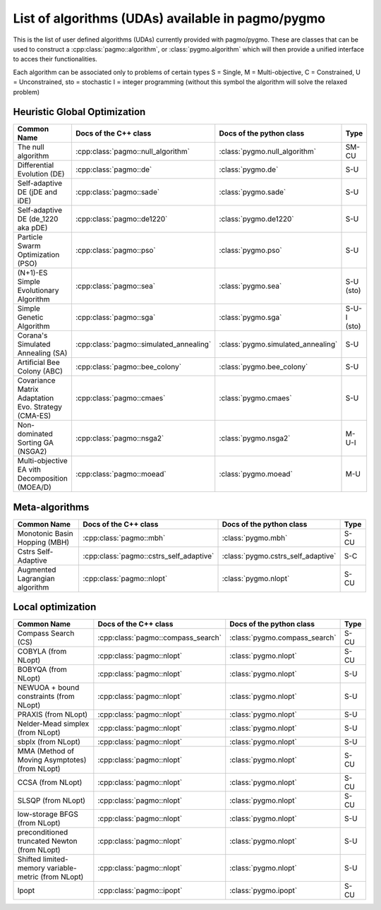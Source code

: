 .. _algorithms:

List of algorithms (UDAs) available in pagmo/pygmo
==================================================

This is the list of user defined algorithms (UDAs) currently provided with pagmo/pygmo. These are classes that 
can be used to construct a :cpp:class:`pagmo::algorithm`, or :class:`pygmo.algorithm` which will then provide a unified 
interface to acces their functionalities.

Each algorithm can be
associated only to problems of certain types S = Single, M = Multi-objective, C = Constrained, U = Unconstrained, sto = stochastic
I = integer programming (without this symbol the algorithm will solve the relaxed problem)

Heuristic Global Optimization
^^^^^^^^^^^^^^^^^^^^^^^^^^^^^
========================================================== ========================================= ========================================= =============== 
Common Name                                                Docs of the C++ class                     Docs of the python class                  Type            
========================================================== ========================================= ========================================= =============== 
The null algorithm                                         :cpp:class:`pagmo::null_algorithm`        :class:`pygmo.null_algorithm`             SM-CU           
Differential Evolution (DE)                                :cpp:class:`pagmo::de`                    :class:`pygmo.de`                         S-U            
Self-adaptive DE (jDE and iDE)                             :cpp:class:`pagmo::sade`                  :class:`pygmo.sade`                       S-U            
Self-adaptive DE (de_1220 aka pDE)                         :cpp:class:`pagmo::de1220`                :class:`pygmo.de1220`                     S-U             
Particle Swarm Optimization (PSO)                          :cpp:class:`pagmo::pso`                   :class:`pygmo.pso`                        S-U             
(N+1)-ES Simple Evolutionary Algorithm                     :cpp:class:`pagmo::sea`                   :class:`pygmo.sea`                        S-U   (sto)       
Simple Genetic Algorithm                                   :cpp:class:`pagmo::sga`                   :class:`pygmo.sga`                        S-U-I (sto)       
Corana's Simulated Annealing (SA)                          :cpp:class:`pagmo::simulated_annealing`   :class:`pygmo.simulated_annealing`        S-U             
Artificial Bee Colony (ABC)                                :cpp:class:`pagmo::bee_colony`            :class:`pygmo.bee_colony`                 S-U             
Covariance Matrix Adaptation Evo. Strategy (CMA-ES)        :cpp:class:`pagmo::cmaes`                 :class:`pygmo.cmaes`                      S-U             
Non-dominated Sorting GA (NSGA2)                           :cpp:class:`pagmo::nsga2`                 :class:`pygmo.nsga2`                      M-U-I             
Multi-objective EA vith Decomposition (MOEA/D)             :cpp:class:`pagmo::moead`                 :class:`pygmo.moead`                      M-U             
========================================================== ========================================= ========================================= ===============

Meta-algorithms 
^^^^^^^^^^^^^^^
================================== ============================================ ============================================ =============== 
Common Name                        Docs of the C++ class                        Docs of the python class                     Type            
================================== ============================================ ============================================ =============== 
Monotonic Basin Hopping (MBH)      :cpp:class:`pagmo::mbh`                      :class:`pygmo.mbh`                           S-CU           
Cstrs Self-Adaptive                :cpp:class:`pagmo::cstrs_self_adaptive`      :class:`pygmo.cstrs_self_adaptive`           S-C            
Augmented Lagrangian algorithm     :cpp:class:`pagmo::nlopt`                    :class:`pygmo.nlopt`                         S-CU           
================================== ============================================ ============================================ =============== 

Local optimization 
^^^^^^^^^^^^^^^^^^
====================================================== ========================================= ========================================= =============== 
Common Name                                            Docs of the C++ class                     Docs of the python class                             Type           
====================================================== ========================================= ========================================= =============== 
Compass Search (CS)                                    :cpp:class:`pagmo::compass_search`        :class:`pygmo.compass_search`             S-CU           
COBYLA (from NLopt)                                    :cpp:class:`pagmo::nlopt`                 :class:`pygmo.nlopt`                      S-CU           
BOBYQA (from NLopt)                                    :cpp:class:`pagmo::nlopt`                 :class:`pygmo.nlopt`                      S-U            
NEWUOA + bound constraints (from NLopt)                :cpp:class:`pagmo::nlopt`                 :class:`pygmo.nlopt`                      S-U            
PRAXIS (from NLopt)                                    :cpp:class:`pagmo::nlopt`                 :class:`pygmo.nlopt`                      S-U            
Nelder-Mead simplex (from NLopt)                       :cpp:class:`pagmo::nlopt`                 :class:`pygmo.nlopt`                      S-U            
sbplx (from NLopt)                                     :cpp:class:`pagmo::nlopt`                 :class:`pygmo.nlopt`                      S-U            
MMA (Method of Moving Asymptotes) (from NLopt)         :cpp:class:`pagmo::nlopt`                 :class:`pygmo.nlopt`                      S-CU           
CCSA (from NLopt)                                      :cpp:class:`pagmo::nlopt`                 :class:`pygmo.nlopt`                      S-CU           
SLSQP (from NLopt)                                     :cpp:class:`pagmo::nlopt`                 :class:`pygmo.nlopt`                      S-CU           
low-storage BFGS (from NLopt)                          :cpp:class:`pagmo::nlopt`                 :class:`pygmo.nlopt`                      S-U            
preconditioned truncated Newton (from NLopt)           :cpp:class:`pagmo::nlopt`                 :class:`pygmo.nlopt`                      S-U            
Shifted limited-memory variable-metric (from NLopt)    :cpp:class:`pagmo::nlopt`                 :class:`pygmo.nlopt`                      S-U            
Ipopt                                                  :cpp:class:`pagmo::ipopt`                 :class:`pygmo.ipopt`                      S-CU           
====================================================== ========================================= ========================================= =============== 
